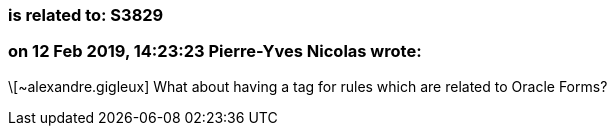 === is related to: S3829

=== on 12 Feb 2019, 14:23:23 Pierre-Yves Nicolas wrote:
\[~alexandre.gigleux] What about having a tag for rules which are related to Oracle Forms?

